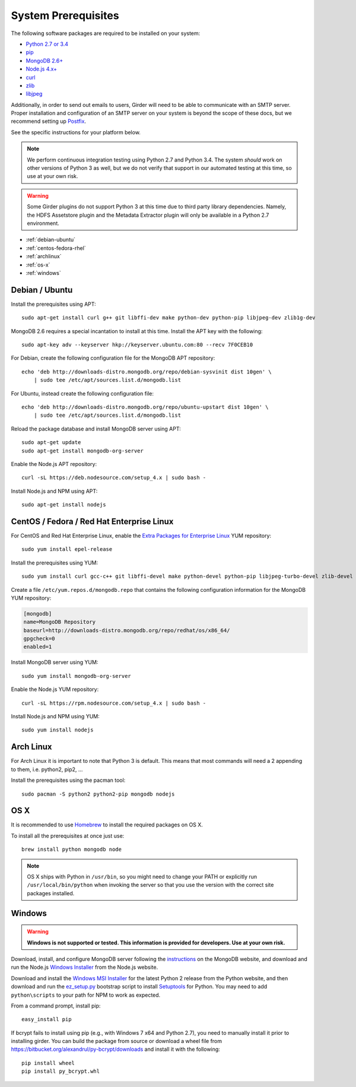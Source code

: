 System Prerequisites
====================

The following software packages are required to be installed on your system:

* `Python 2.7 or 3.4 <https://www.python.org>`_
* `pip <https://pypi.python.org/pypi/pi>`_
* `MongoDB 2.6+ <http://www.mongodb.org/>`_
* `Node.js 4.x+ <http://nodejs.org/>`_
* `curl <http://curl.haxx.se/>`_
* `zlib <http://www.zlib.net/>`_
* `libjpeg <http://libjpeg.sourceforge.net/>`_

Additionally, in order to send out emails to users, Girder will need to be able
to communicate with an SMTP server. Proper installation and configuration of
an SMTP server on your system is beyond the scope of these docs, but we
recommend setting up `Postfix <http://www.postfix.org/documentation.html>`_.

See the specific instructions for your platform below.

.. note:: We perform continuous integration testing using Python 2.7 and Python 3.4.
   The system *should* work on other versions of Python 3 as well, but we do not
   verify that support in our automated testing at this time, so use at your own
   risk.

.. warning:: Some Girder plugins do not support Python 3 at this time due to
   third party library dependencies. Namely, the HDFS Assetstore plugin and the
   Metadata Extractor plugin will only be available in a Python 2.7 environment.

* :ref:`debian-ubuntu`
* :ref:`centos-fedora-rhel`
* :ref:`archlinux`
* :ref:`os-x`
* :ref:`windows`

.. _debian-ubuntu:

Debian / Ubuntu
---------------

Install the prerequisites using APT: ::

    sudo apt-get install curl g++ git libffi-dev make python-dev python-pip libjpeg-dev zlib1g-dev

MongoDB 2.6 requires a special incantation to install at this time. Install
the APT key with the following: ::

    sudo apt-key adv --keyserver hkp://keyserver.ubuntu.com:80 --recv 7F0CEB10

For Debian, create the following configuration file for the MongoDB APT repository: ::

    echo 'deb http://downloads-distro.mongodb.org/repo/debian-sysvinit dist 10gen' \
        | sudo tee /etc/apt/sources.list.d/mongodb.list

For Ubuntu, instead create the following configuration file: ::

    echo 'deb http://downloads-distro.mongodb.org/repo/ubuntu-upstart dist 10gen' \
        | sudo tee /etc/apt/sources.list.d/mongodb.list

Reload the package database and install MongoDB server using APT: ::

    sudo apt-get update
    sudo apt-get install mongodb-org-server

Enable the Node.js APT repository: ::

    curl -sL https://deb.nodesource.com/setup_4.x | sudo bash -

Install Node.js and NPM using APT: ::

    sudo apt-get install nodejs

.. _centos-fedora-rhel:

CentOS / Fedora / Red Hat Enterprise Linux
------------------------------------------

For CentOS and Red Hat Enterprise Linux, enable the
`Extra Packages for Enterprise Linux <https://fedoraproject.org/wiki/EPEL>`_
YUM repository: ::

   sudo yum install epel-release

Install the prerequisites using YUM: ::

   sudo yum install curl gcc-c++ git libffi-devel make python-devel python-pip libjpeg-turbo-devel zlib-devel

Create a file ``/etc/yum.repos.d/mongodb.repo`` that contains the following
configuration information for the MongoDB YUM repository:

.. code-block:: cfg

    [mongodb]
    name=MongoDB Repository
    baseurl=http://downloads-distro.mongodb.org/repo/redhat/os/x86_64/
    gpgcheck=0
    enabled=1

Install MongoDB server using YUM: ::

    sudo yum install mongodb-org-server

Enable the Node.js YUM repository: ::

    curl -sL https://rpm.nodesource.com/setup_4.x | sudo bash -

Install Node.js and NPM using YUM: ::

    sudo yum install nodejs

.. _archlinux:

Arch Linux
----------

For Arch Linux it is important to note that Python 3 is default. This means
that most commands will need a 2 appending to them, i.e. python2, pip2, ...

Install the prerequisites using the pacman tool: ::

    sudo pacman -S python2 python2-pip mongodb nodejs

.. _os-x:

OS X
----

It is recommended to use `Homebrew <http://brew.sh/>`_ to install the required
packages on OS X.

To install all the prerequisites at once just use: ::

    brew install python mongodb node

.. note:: OS X ships with Python in ``/usr/bin``, so you might need to change your
   PATH or explicitly run ``/usr/local/bin/python`` when invoking the server so
   that you use the version with the correct site packages installed.

.. _windows:

Windows
-------

.. warning:: **Windows is not supported or tested. This information is
   provided for developers. Use at your own risk.**

Download, install, and configure MongoDB server following the
`instructions <http://docs.mongodb.org/manual/tutorial/install-mongodb-on-windows/>`_
on the MongoDB website, and download and run the Node.js
`Windows Installer <http://nodejs.org/download/>`_ from the Node.js website.

Download and install the `Windows MSI Installer <https://www.python.org/downloads/windows/>`_
for the latest Python 2 release from the Python website, and then  download and
run the `ez_setup.py <https://bootstrap.pypa.io/ez_setup.py>`_ bootstrap script
to install `Setuptools <https://pypi.python.org/pypi/setuptools>`_ for Python.
You may need to add ``python\scripts`` to your path for NPM to work as expected.

From a command prompt, install pip: ::

    easy_install pip

If bcrypt fails to install using pip (e.g., with Windows 7 x64 and Python
2.7), you need to manually install it prior to installing girder. You can
build the package from source or download a wheel file from
`<https://bitbucket.org/alexandrul/py-bcrypt/downloads>`_ and install it
with the following: ::

    pip install wheel
    pip install py_bcrypt.whl
